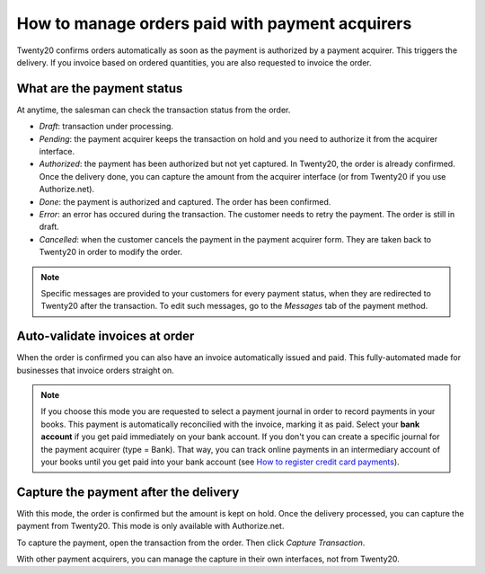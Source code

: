 ===================================================
How to manage orders paid with payment acquirers
===================================================

Twenty20 confirms orders automatically as soon as the payment is authorized
by a payment acquirer. This triggers the delivery.
If you invoice based on ordered quantities,
you are also requested to invoice the order.


What are the payment status
===========================
At anytime, the salesman can check the transaction status from the order.

.. image:: media/payment_transaction.png
    :align: center

* *Draft*: transaction under processing.

* *Pending*: the payment acquirer keeps the transaction on hold and you 
  need to authorize it from the acquirer interface.

* *Authorized*: the payment has been authorized but not yet captured.
  In Twenty20, the order is already confirmed. Once the delivery done, you
  can capture the amount from the acquirer interface (or from Twenty20 if you use
  Authorize.net).

* *Done*: the payment is authorized and captured. The order has been confirmed.

* *Error*: an error has occured during the transaction. 
  The customer needs to retry the payment.
  The order is still in draft.

* *Cancelled*: when the customer cancels the payment in the payment acquirer form.
  They are taken back to Twenty20 in order to modify the order.

.. note:: Specific messages are provided to your customers for every
   payment status, when they are redirected to Twenty20 after the transaction.
   To edit such messages, go to the *Messages* tab of the payment
   method.


Auto-validate invoices at order
===============================

When the order is confirmed you can also have an invoice automatically issued
and paid. This fully-automated made for businesses that invoice 
orders straight on.

.. image:: media/payment_invoice.png
    :align: center

.. note:: If you choose this mode you are requested to select a payment journal
  in order to record payments in your books. 
  This payment is automatically reconcilied with the invoice, marking it as paid.
  Select your **bank account** if you get paid immediately on your bank account. 
  If you don't you can create a specific journal for the payment acquirer 
  (type = Bank). That way, you can track online payments in an intermediary 
  account of your books until you get paid into your bank account 
  (see `How to register credit card payments <../../accounting/receivables/customer_payments/credit_cards.html>`__).


Capture the payment after the delivery
======================================
With this mode, the order is confirmed but the amount is kept on hold. 
Once the delivery processed, you can capture the payment from Twenty20.
This mode is only available with Authorize.net.

.. image:: media/payment_capture_mode.png
    :align: center

To capture the payment, open the transaction from the order.
Then click *Capture Transaction*.

.. image:: media/payment_capture.png
    :align: center

With other payment acquirers, you can manage the capture in
their own interfaces, not from Twenty20.